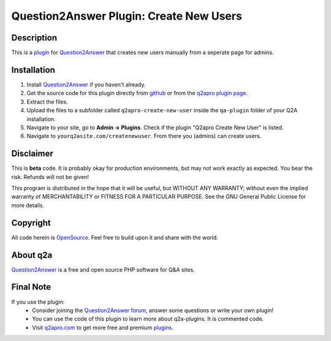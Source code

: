 =========================================
Question2Answer Plugin: Create New Users
=========================================
-----------
Description
-----------
This is a plugin_ for Question2Answer_ that creates new users manually from a seperate page for admins. 

------------
Installation
------------
#. Install Question2Answer_ if you haven't already.
#. Get the source code for this plugin directly from github_ or from the `q2apro plugin page`_.
#. Extract the files.
#. Upload the files to a subfolder called ``q2apro-create-new-user`` inside the ``qa-plugin`` folder of your Q2A installation.
#. Navigate to your site, go to **Admin -> Plugins**. Check if the plugin "Q2apro Create New User" is listed.
#. Navigate to ``yourq2asite.com/createnewuser``. From there you (admins) can create users.

----------
Disclaimer
----------
This is **beta** code. It is probably okay for production environments, but may not work exactly as expected. You bear the risk. Refunds will not be given!

This program is distributed in the hope that it will be useful, but WITHOUT ANY WARRANTY; 
without even the implied warranty of MERCHANTABILITY or FITNESS FOR A PARTICULAR PURPOSE. 
See the GNU General Public License for more details.

---------
Copyright
---------
All code herein is OpenSource_. Feel free to build upon it and share with the world.

---------
About q2a
---------
Question2Answer_ is a free and open source PHP software for Q&A sites.

----------
Final Note
----------
If you use the plugin:
  * Consider joining the `Question2Answer forum`_, answer some questions or write your own plugin!
  * You can use the code of this plugin to learn more about q2a-plugins. It is commented code.
  * Visit q2apro.com_ to get more free and premium plugins_.

  
.. _github: https://github.com/q2apro/q2apro-create-new-users
.. _OpenSource: http://www.gnu.org/licenses/gpl.html
.. _q2apro plugin page: http://www.q2apro.com/plugins/create-new-users
.. _q2apro.com: http://www.q2apro.com
.. _plugin: http://www.q2apro.com/plugins
.. _plugins: http://www.q2apro.com/plugins
.. _Question2Answer: http://www.question2answer.org/
.. _Question2Answer forum: http://www.question2answer.org/qa/
